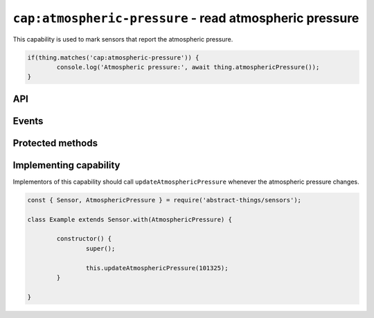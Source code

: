 ``cap:atmospheric-pressure`` - read atmospheric pressure
=======================================================

This capability is used to mark sensors that report the atmospheric pressure.

.. sourcecode:: js

	if(thing.matches('cap:atmospheric-pressure')) {
		console.log('Atmospheric pressure:', await thing.atmosphericPressure());
	}

API
---

.. js:function:: atmosphericPressure()

	Get the current atmospheric pressure.

	:returns:
		Promise that resolves to the atmospheric pressure as a
		:doc:`pressure </values/pressure>`.

	Example:

	.. sourcecode:: js

		console.log('Atmospheric pressure:', await thing.atmosphericPressure());

Events
------

.. js:data:: atmosphericPressureChanged

	The atmospheric pressure has changed.

	Example:

	.. sourcecode:: js

		thing.on('atmosphericPressureChanged', value => console.log('Pressure changed to:', value));

Protected methods
-----------------

.. js:function:: updateAtmosphericPressure(value)

	Update the current atmospheric pressure. Should be called whenever a change
	in atmospheric pressure is detected.

	:param value: The new atmospheric pressure.

	Example:

	.. sourcecode:: js

		// Defaults to pascals
		this.updateAtmosphericPressure(101325);

		// pressure value can be used to use hPa (= millibar), bar, psi or mmHg
		const { pressure } = require('abstract-things/values');
		this.updateAtmosphericPressure(pressure(1, 'atm'));
		this.updateAtmosphericPressure(pressure(1013, 'hPa'));

Implementing capability
-----------------------

Implementors of this capability should call ``updateAtmosphericPressure``
whenever the atmospheric pressure changes.

.. sourcecode:: js

	const { Sensor, AtmosphericPressure } = require('abstract-things/sensors');

	class Example extends Sensor.with(AtmosphericPressure) {

		constructor() {
			super();

			this.updateAtmosphericPressure(101325);
		}

	}
